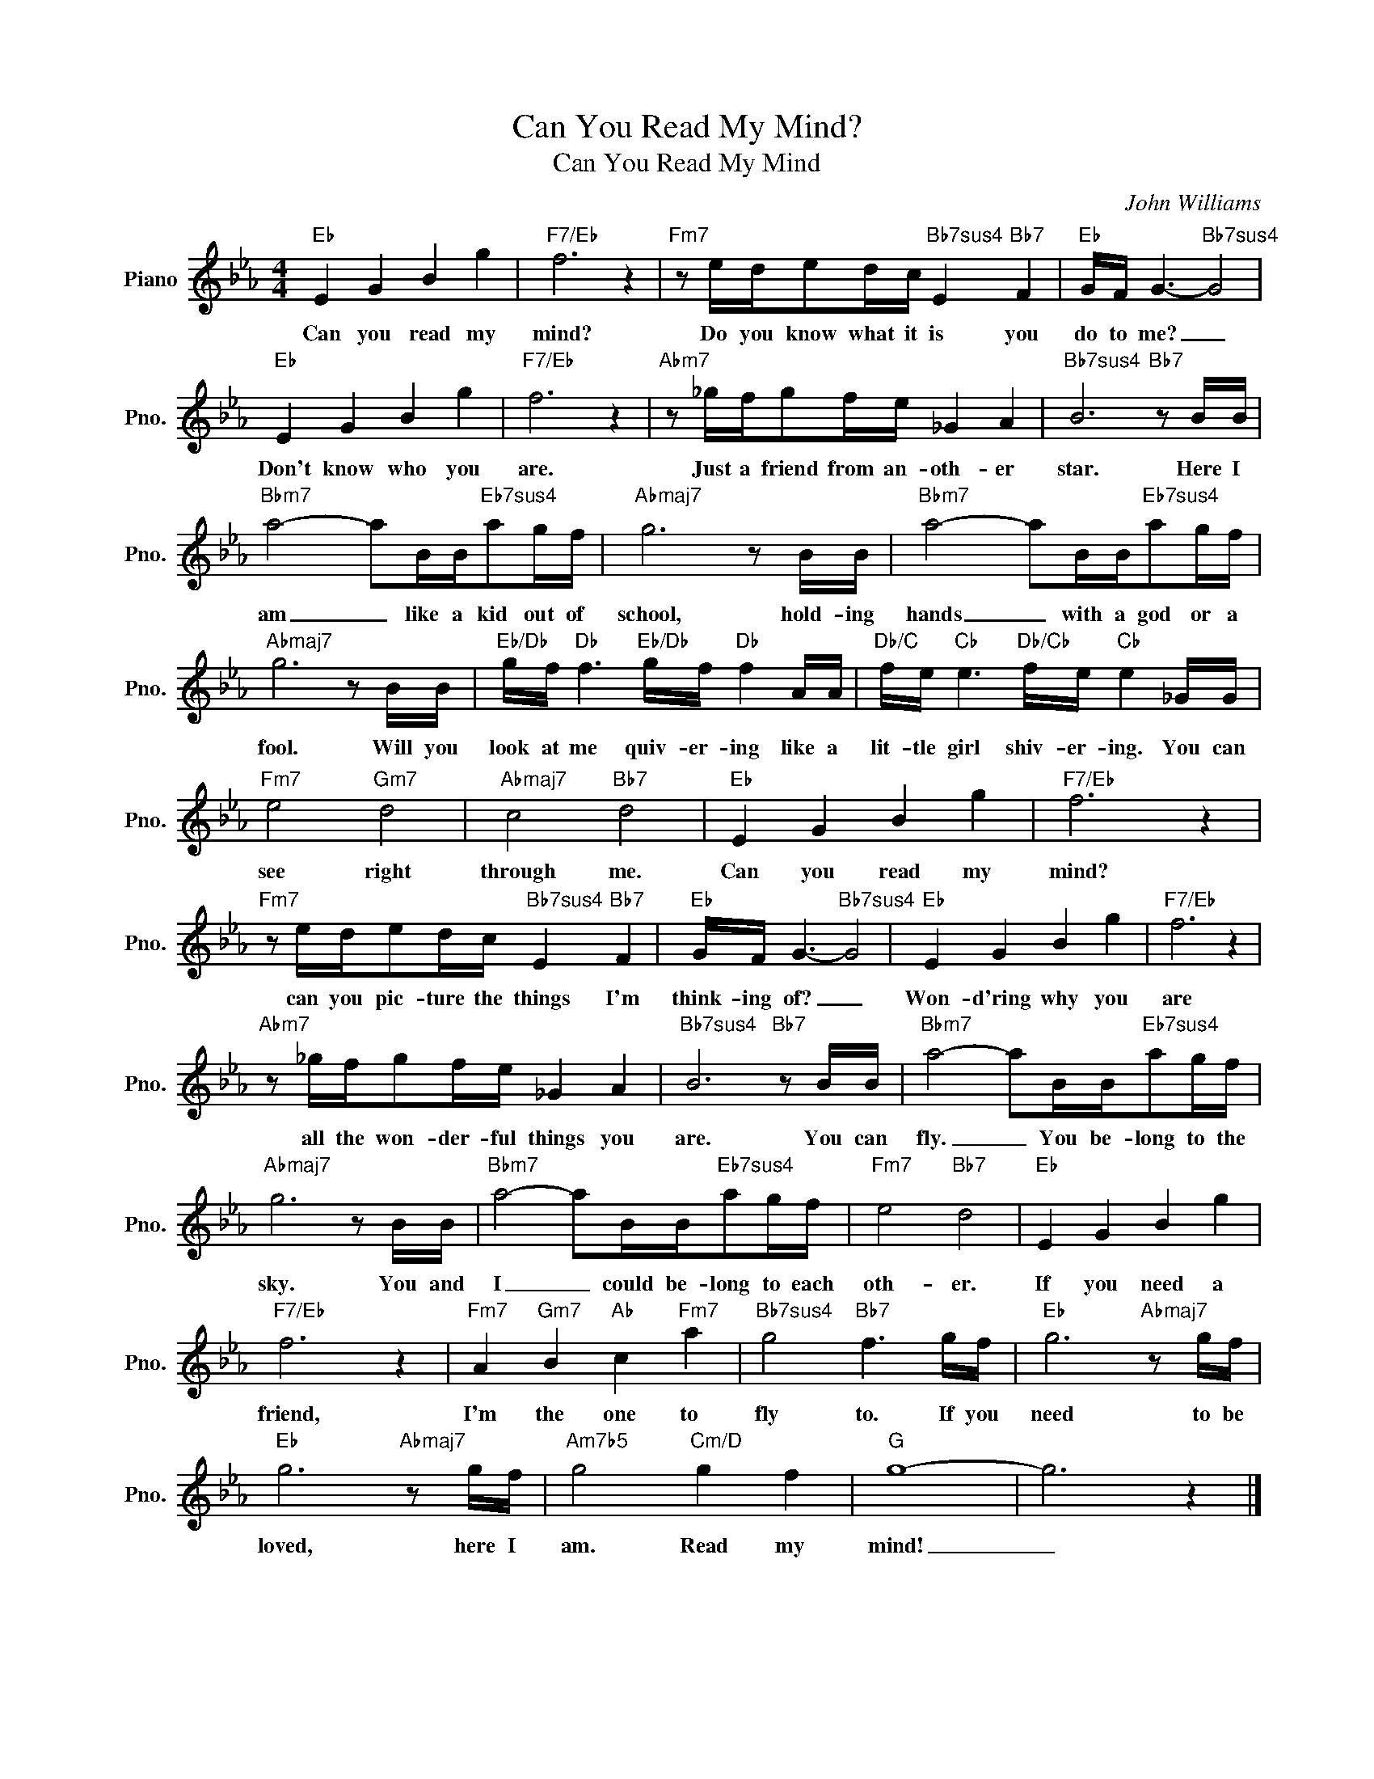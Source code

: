 X:1
T:Can You Read My Mind?
T:Can You Read My Mind
C:John Williams
Z:All Rights Reserved
L:1/16
M:4/4
K:Eb
V:1 treble nm="Piano" snm="Pno."
%%MIDI program 0
V:1
"Eb" E4 G4 B4 g4 |"F7/Eb" f12 z4 |"Fm7" z2 ede2dc"Bb7sus4" E4"Bb7" F4 |"Eb" GF G6-"Bb7sus4" G8 | %4
w: Can you read my|mind?|Do you know what it is you|do to me? _|
"Eb" E4 G4 B4 g4 |"F7/Eb" f12 z4 |"Abm7" z2 _gfg2fe _G4 A4 |"Bb7sus4" B12"Bb7" z2 BB | %8
w: Don't know who you|are.|Just a friend from an- oth- er|star. Here I|
"Bbm7" a8- a2BB"Eb7sus4"a2gf |"Abmaj7" g12 z2 BB |"Bbm7" a8- a2BB"Eb7sus4"a2gf | %11
w: am _ like a kid out of|school, hold- ing|hands _ with a god or a|
"Abmaj7" g12 z2 BB |"Eb/Db" gf"Db" f6"Eb/Db" gf"Db" f4 AA |"Db/C" fe"Cb" e6"Db/Cb" fe"Cb" e4 _GG | %14
w: fool. Will you|look at me quiv- er- ing like a|lit- tle girl shiv- er- ing. You can|
"Fm7" e8"Gm7" d8 |"Abmaj7" c8"Bb7" d8 |"Eb" E4 G4 B4 g4 |"F7/Eb" f12 z4 | %18
w: see right|through me.|Can you read my|mind?|
"Fm7" z2 ede2dc"Bb7sus4" E4"Bb7" F4 |"Eb" GF G6-"Bb7sus4" G8 |"Eb" E4 G4 B4 g4 |"F7/Eb" f12 z4 | %22
w: can you pic- ture the things I'm|think- ing of? _|Won- d'ring why you|are|
"Abm7" z2 _gfg2fe _G4 A4 |"Bb7sus4" B12"Bb7" z2 BB |"Bbm7" a8- a2BB"Eb7sus4"a2gf | %25
w: all the won- der- ful things you|are. You can|fly. _ You be- long to the|
"Abmaj7" g12 z2 BB |"Bbm7" a8- a2BB"Eb7sus4"a2gf |"Fm7" e8"Bb7" d8 |"Eb" E4 G4 B4 g4 | %29
w: sky. You and|I _ could be- long to each|oth- er.|If you need a|
"F7/Eb" f12 z4 |"Fm7" A4"Gm7" B4"Ab" c4"Fm7" a4 |"Bb7sus4" g8"Bb7" f6 gf |"Eb" g12"Abmaj7" z2 gf | %33
w: friend,|I'm the one to|fly to. If you|need to be|
"Eb" g12"Abmaj7" z2 gf |"Am7b5" g8"Cm/D" g4 f4 |"G" g16- | g12 z4 |] %37
w: loved, here I|am. Read my|mind!|_|

